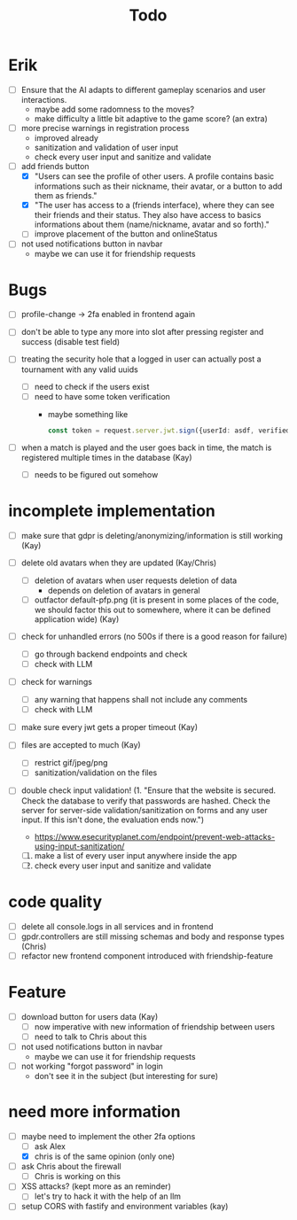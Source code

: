 #+title: Todo

* Erik
- [ ] Ensure that the AI adapts to different gameplay scenarios and user interactions.
  - maybe add some radomness to the moves?
  - make difficulty a little bit adaptive to the game score? (an extra)

- [ ] more precise warnings in registration process
  - improved already
  - sanitization and validation of user input
  - check every user input and sanitize and validate

- [-] add friends button
  - [X] "Users can see the profile of other users. A profile contains basic informations such as their nickname, their avatar, or a button to add them as friends."
  - [X] "The user has access to a (friends interface), where they can see their friends and their status. They also have access to basics informations about them (name/nickname, avatar and so forth)."
  - [ ] improve placement of the button and onlineStatus

- [ ] not used notifications button in navbar
  - maybe we can use it for friendship requests

* Bugs
- [ ] profile-change -> 2fa enabled in frontend again
- [ ] don't be able to type any more into slot after pressing register and success (disable test field)

- [ ] treating the security hole that a logged in user can actually post a tournament with any valid uuids
  - [ ] need to check if the users exist
  - [ ] need to have some token verification
    - maybe something like
      #+begin_src typescript
        const token = request.server.jwt.sign({userId: asdf, verified: true}, { expiresIn: "5min" });
      #+end_src

- [ ] when a match is played and the user goes back in time, the match is registered multiple times in the database (Kay)
  - [ ] needs to be figured out somehow

* incomplete implementation

- [ ] make sure that gdpr is deleting/anonymizing/information is still working (Kay)
- [ ] delete old avatars when they are updated (Kay/Chris)
  - [ ] deletion of avatars when user requests deletion of data
    - depends on deletion of avatars in general
  - [ ] outfactor default-pfp.png (it is present in some places of the code, we should factor this out to somewhere, where it can be defined application wide) (Kay)

- [ ] check for unhandled errors (no 500s if there is a good reason for failure)
  - [ ] go through backend endpoints and check
  - [ ] check with LLM

- [ ] check for warnings
  - [ ] any warning that happens shall not include any comments
  - [ ] check with LLM

- [ ] make sure every jwt gets a proper timeout (Kay)

- [ ] files are accepted to much (Kay)
  - [ ] restrict gif/jpeg/png
  - [ ] sanitization/validation on the files

- [ ] double check input validation! (1. "Ensure that the website is secured. Check the database to verify that passwords are hashed. Check the server for server-side validation/sanitization on forms and any user input. If this isn't done, the evaluation ends now.")
  - https://www.esecurityplanet.com/endpoint/prevent-web-attacks-using-input-sanitization/
  1. [ ] make a list of every user input anywhere inside the app
  2. [ ] check every user input and sanitize and validate

* code quality
- [ ] delete all console.logs in all services and in frontend
- [ ] gpdr.controllers are still missing schemas and body and response types (Chris)
- [ ] refactor new frontend component introduced with friendship-feature

* Feature
- [ ] download button for users data (Kay)
  - [ ] now imperative with new information of friendship between users
  - [ ] need to talk to Chris about this

- [ ] not used notifications button in navbar
  - maybe we can use it for friendship requests

- [ ] not working "forgot password" in login
  - don't see it in the subject (but interesting for sure)

* need more information
- [-] maybe need to implement the other 2fa options
  - [ ] ask Alex
  - [X] chris is of the same opinion (only one)

- [ ] ask Chris about the firewall
  - [ ] Chris is working on this

- [ ] XSS attacks? (kept more as an reminder)
  - [ ] let's try to hack it with the help of an llm

- [ ] setup CORS with fastify and environment variables (kay)
